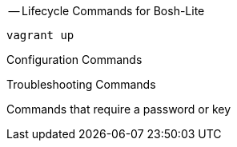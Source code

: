 
-- Lifecycle Commands for Bosh-Lite
----
vagrant up
----

Configuration Commands

Troubleshooting Commands 

Commands that require a password or key
